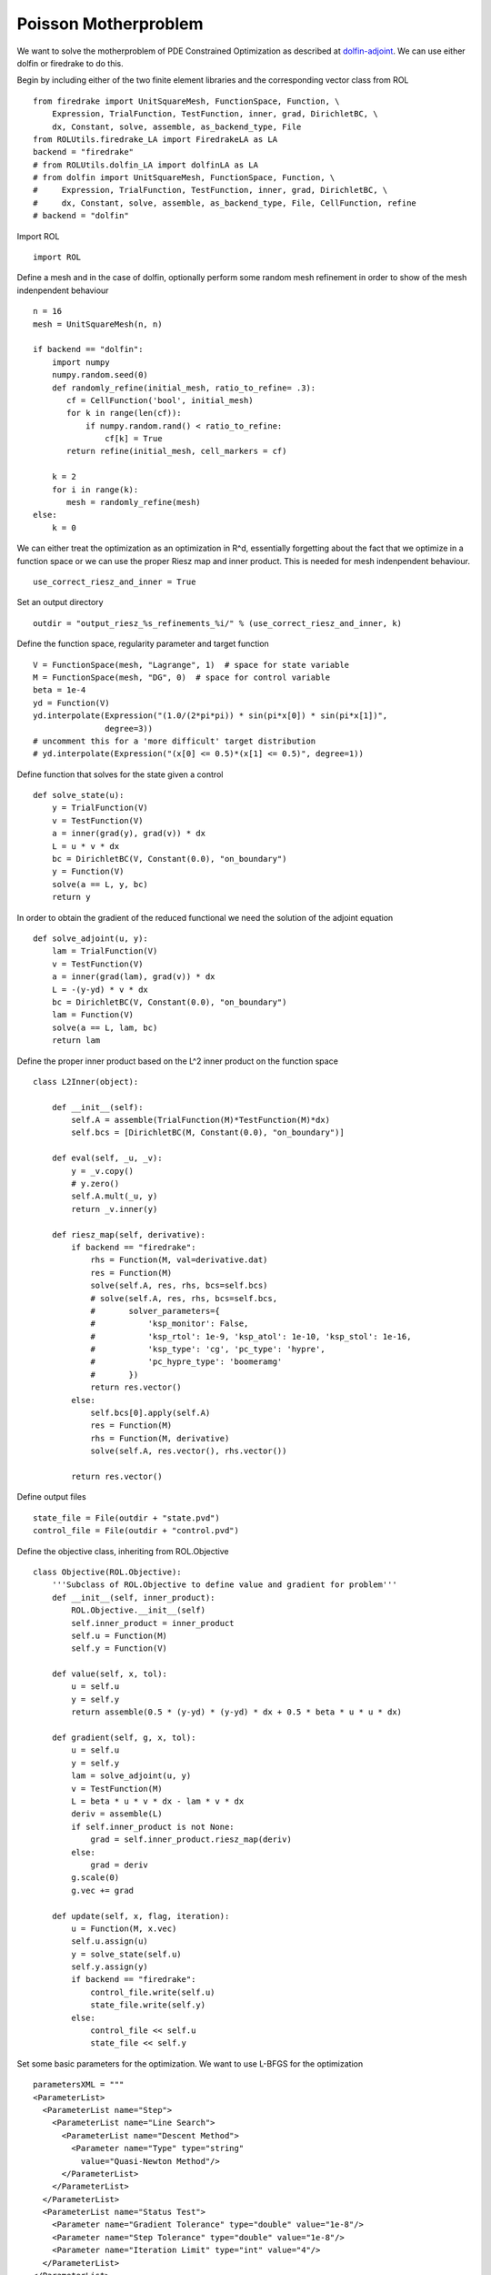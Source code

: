 Poisson Motherproblem
=====================

We want to solve the motherproblem of PDE Constrained Optimization as described at `dolfin-adjoint <http://www.dolfin-adjoint.org/en/latest/documentation/poisson-mother/poisson-mother.html/>`_.
We can use either dolfin or firedrake to do this.

Begin by including either of the two finite element libraries and the corresponding vector class from ROL ::

    from firedrake import UnitSquareMesh, FunctionSpace, Function, \
        Expression, TrialFunction, TestFunction, inner, grad, DirichletBC, \
        dx, Constant, solve, assemble, as_backend_type, File
    from ROLUtils.firedrake_LA import FiredrakeLA as LA
    backend = "firedrake"
    # from ROLUtils.dolfin_LA import dolfinLA as LA
    # from dolfin import UnitSquareMesh, FunctionSpace, Function, \
    #     Expression, TrialFunction, TestFunction, inner, grad, DirichletBC, \
    #     dx, Constant, solve, assemble, as_backend_type, File, CellFunction, refine
    # backend = "dolfin"

Import ROL ::

    import ROL

Define a mesh and in the case of dolfin, optionally perform some random mesh refinement in order to show of the mesh indenpendent behaviour ::

    n = 16
    mesh = UnitSquareMesh(n, n)

    if backend == "dolfin":
        import numpy
        numpy.random.seed(0)
        def randomly_refine(initial_mesh, ratio_to_refine= .3):
           cf = CellFunction('bool', initial_mesh)
           for k in range(len(cf)):
               if numpy.random.rand() < ratio_to_refine:
                   cf[k] = True
           return refine(initial_mesh, cell_markers = cf)

        k = 2
        for i in range(k):
           mesh = randomly_refine(mesh)
    else:
        k = 0

We can either treat the optimization as an optimization in R^d, essentially forgetting about the fact that we optimize in a function space or we can use the proper Riesz map and inner product.
This is needed for mesh indenpendent behaviour. ::

    use_correct_riesz_and_inner = True

Set an output directory ::

    outdir = "output_riesz_%s_refinements_%i/" % (use_correct_riesz_and_inner, k)

Define the function space, regularity parameter and target function ::

    V = FunctionSpace(mesh, "Lagrange", 1)  # space for state variable
    M = FunctionSpace(mesh, "DG", 0)  # space for control variable
    beta = 1e-4
    yd = Function(V)
    yd.interpolate(Expression("(1.0/(2*pi*pi)) * sin(pi*x[0]) * sin(pi*x[1])",
                   degree=3))
    # uncomment this for a 'more difficult' target distribution
    # yd.interpolate(Expression("(x[0] <= 0.5)*(x[1] <= 0.5)", degree=1))


Define function that solves for the state given a control ::

    def solve_state(u):
        y = TrialFunction(V)
        v = TestFunction(V)
        a = inner(grad(y), grad(v)) * dx
        L = u * v * dx
        bc = DirichletBC(V, Constant(0.0), "on_boundary")
        y = Function(V)
        solve(a == L, y, bc)
        return y

In order to obtain the gradient of the reduced functional we need the solution of the adjoint equation ::

    def solve_adjoint(u, y):
        lam = TrialFunction(V)
        v = TestFunction(V)
        a = inner(grad(lam), grad(v)) * dx
        L = -(y-yd) * v * dx
        bc = DirichletBC(V, Constant(0.0), "on_boundary")
        lam = Function(V)
        solve(a == L, lam, bc)
        return lam

Define the proper inner product based on the L^2 inner product on the function space ::

    class L2Inner(object):

        def __init__(self):
            self.A = assemble(TrialFunction(M)*TestFunction(M)*dx)
            self.bcs = [DirichletBC(M, Constant(0.0), "on_boundary")]

        def eval(self, _u, _v):
            y = _v.copy()
            # y.zero()
            self.A.mult(_u, y)
            return _v.inner(y)

        def riesz_map(self, derivative):
            if backend == "firedrake":
                rhs = Function(M, val=derivative.dat)
                res = Function(M)
                solve(self.A, res, rhs, bcs=self.bcs)
                # solve(self.A, res, rhs, bcs=self.bcs,
                #       solver_parameters={
                #           'ksp_monitor': False,
                #           'ksp_rtol': 1e-9, 'ksp_atol': 1e-10, 'ksp_stol': 1e-16,
                #           'ksp_type': 'cg', 'pc_type': 'hypre',
                #           'pc_hypre_type': 'boomeramg'
                #       })
                return res.vector()
            else:
                self.bcs[0].apply(self.A)
                res = Function(M)
                rhs = Function(M, derivative)
                solve(self.A, res.vector(), rhs.vector())

            return res.vector()

Define output files ::

    state_file = File(outdir + "state.pvd")
    control_file = File(outdir + "control.pvd")

Define the objective class, inheriting from ROL.Objective ::

    class Objective(ROL.Objective):
        '''Subclass of ROL.Objective to define value and gradient for problem'''
        def __init__(self, inner_product):
            ROL.Objective.__init__(self)
            self.inner_product = inner_product
            self.u = Function(M)
            self.y = Function(V)

        def value(self, x, tol):
            u = self.u
            y = self.y
            return assemble(0.5 * (y-yd) * (y-yd) * dx + 0.5 * beta * u * u * dx)

        def gradient(self, g, x, tol):
            u = self.u
            y = self.y
            lam = solve_adjoint(u, y)
            v = TestFunction(M)
            L = beta * u * v * dx - lam * v * dx
            deriv = assemble(L)
            if self.inner_product is not None:
                grad = self.inner_product.riesz_map(deriv)
            else:
                grad = deriv
            g.scale(0)
            g.vec += grad

        def update(self, x, flag, iteration):
            u = Function(M, x.vec)
            self.u.assign(u)
            y = solve_state(self.u)
            self.y.assign(y)
            if backend == "firedrake":
                control_file.write(self.u)
                state_file.write(self.y)
            else:
                control_file << self.u
                state_file << self.y

Set some basic parameters for the optimization. We want to use L-BFGS for the optimization ::

    parametersXML = """
    <ParameterList>
      <ParameterList name="Step">
        <ParameterList name="Line Search">
          <ParameterList name="Descent Method">
            <Parameter name="Type" type="string"
              value="Quasi-Newton Method"/>
          </ParameterList>
        </ParameterList>
      </ParameterList>
      <ParameterList name="Status Test">
        <Parameter name="Gradient Tolerance" type="double" value="1e-8"/>
        <Parameter name="Step Tolerance" type="double" value="1e-8"/>
        <Parameter name="Iteration Limit" type="int" value="4"/>
      </ParameterList>
    </ParameterList>
    """
    params = ROL.ParameterList(parametersXML)

Create the inner product ::

    if use_correct_riesz_and_inner:
        inner_product = L2Inner()
    else:
        inner_product = None

Create the objective ::

    obj = Objective(inner_product)

Create vectors for the optimization and perform a linear algebra check::

    u = Function(M)
    opt = LA(u.vector(), inner_product)
    d = Function(M)
    d.interpolate(Expression("sin(x[0]*pi)*sin(x[1]*pi)", degree=1))
    d = LA(d.vector(), inner_product)
    if backend == "firedrake":
        obj.checkGradient(opt, d, 3, 1)

Create the upper and lower bound constraints ::

    xlo = Function(M)
    xlo.interpolate(Constant(0.0))
    x_lo = LA(xlo.vector(), inner_product)
    xup = Function(M)
    xup.interpolate(Constant(0.9))
    x_up = LA(xup.vector(), inner_product)
    bnd = ROL.BoundConstraint(x_lo, x_up, 1.0)

Run the optimization ::

    algo = ROL.Algorithm("Line Search", params)
    algo.run(opt, obj, bnd)
    if backend == "firedrake":
        File("res.pvd").write(Function(M, opt.vec))
    else:
        File("res.pvd") << Function(M, opt.vec)
